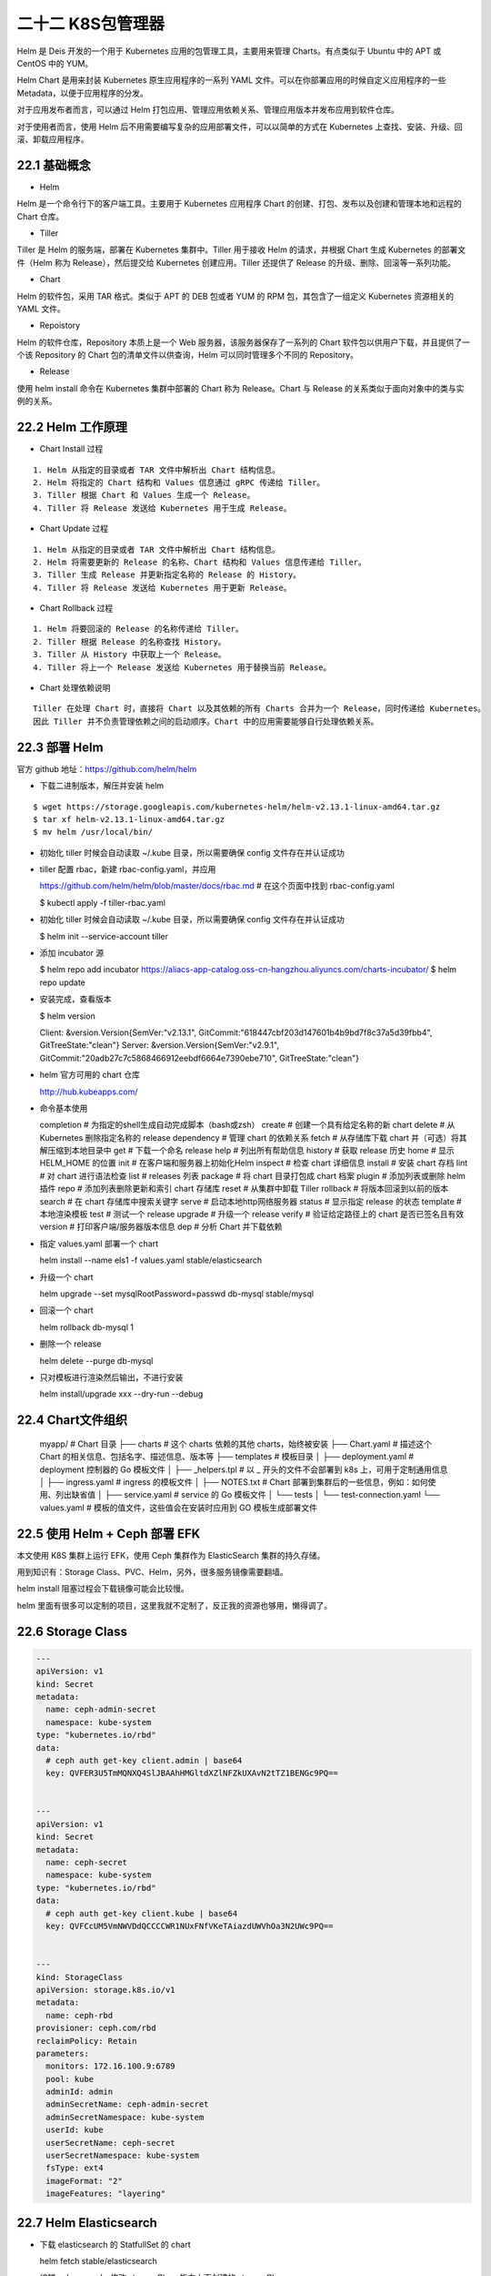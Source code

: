 
二十二 K8S包管理器
==================

Helm 是 Deis 开发的一个用于 Kubernetes 应用的包管理工具，主要用来管理
Charts。有点类似于 Ubuntu 中的 APT 或 CentOS 中的 YUM。

Helm Chart 是用来封装 Kubernetes 原生应用程序的一系列 YAML
文件。可以在你部署应用的时候自定义应用程序的一些
Metadata，以便于应用程序的分发。

对于应用发布者而言，可以通过 Helm
打包应用、管理应用依赖关系、管理应用版本并发布应用到软件仓库。

对于使用者而言，使用 Helm
后不用需要编写复杂的应用部署文件，可以以简单的方式在 Kubernetes
上查找、安装、升级、回滚、卸载应用程序。

22.1 基础概念
-------------

-  Helm

Helm 是一个命令行下的客户端工具。主要用于 Kubernetes 应用程序 Chart
的创建、打包、发布以及创建和管理本地和远程的 Chart 仓库。

-  Tiller

Tiller 是 Helm 的服务端，部署在 Kubernetes 集群中。Tiller 用于接收 Helm
的请求，并根据 Chart 生成 Kubernetes 的部署文件（Helm 称为
Release），然后提交给 Kubernetes 创建应用。Tiller 还提供了 Release
的升级、删除、回滚等一系列功能。

-  Chart

Helm 的软件包，采用 TAR 格式。类似于 APT 的 DEB 包或者 YUM 的 RPM
包，其包含了一组定义 Kubernetes 资源相关的 YAML 文件。

-  Repoistory

Helm 的软件仓库，Repository 本质上是一个 Web
服务器，该服务器保存了一系列的 Chart
软件包以供用户下载，并且提供了一个该 Repository 的 Chart
包的清单文件以供查询，Helm 可以同时管理多个不同的 Repository。

-  Release

使用 helm install 命令在 Kubernetes 集群中部署的 Chart 称为
Release。Chart 与 Release 的关系类似于面向对象中的类与实例的关系。

22.2 Helm 工作原理
------------------

-  Chart Install 过程

::

   1. Helm 从指定的目录或者 TAR 文件中解析出 Chart 结构信息。
   2. Helm 将指定的 Chart 结构和 Values 信息通过 gRPC 传递给 Tiller。
   3. Tiller 根据 Chart 和 Values 生成一个 Release。
   4. Tiller 将 Release 发送给 Kubernetes 用于生成 Release。

-  Chart Update 过程

::

   1. Helm 从指定的目录或者 TAR 文件中解析出 Chart 结构信息。
   2. Helm 将需要更新的 Release 的名称、Chart 结构和 Values 信息传递给 Tiller。
   3. Tiller 生成 Release 并更新指定名称的 Release 的 History。
   4. Tiller 将 Release 发送给 Kubernetes 用于更新 Release。

-  Chart Rollback 过程

::

   1. Helm 将要回滚的 Release 的名称传递给 Tiller。
   2. Tiller 根据 Release 的名称查找 History。
   3. Tiller 从 History 中获取上一个 Release。
   4. Tiller 将上一个 Release 发送给 Kubernetes 用于替换当前 Release。

-  Chart 处理依赖说明

::

   Tiller 在处理 Chart 时，直接将 Chart 以及其依赖的所有 Charts 合并为一个 Release，同时传递给 Kubernetes。
   因此 Tiller 并不负责管理依赖之间的启动顺序。Chart 中的应用需要能够自行处理依赖关系。

22.3 部署 Helm
--------------

官方 github 地址：https://github.com/helm/helm

-  下载二进制版本，解压并安装 helm

::

   $ wget https://storage.googleapis.com/kubernetes-helm/helm-v2.13.1-linux-amd64.tar.gz
   $ tar xf helm-v2.13.1-linux-amd64.tar.gz
   $ mv helm /usr/local/bin/

-  初始化 tiller 时候会自动读取 ~/.kube 目录，所以需要确保 config
   文件存在并认证成功
-  tiller 配置 rbac，新建 rbac-config.yaml，并应用



   https://github.com/helm/helm/blob/master/docs/rbac.md    # 在这个页面中找到 rbac-config.yaml 



   $ kubectl apply -f tiller-rbac.yaml

-  初始化 tiller 时候会自动读取 ~/.kube 目录，所以需要确保 config
   文件存在并认证成功



   $ helm init --service-account tiller

-  添加 incubator 源



   $ helm repo add incubator https://aliacs-app-catalog.oss-cn-hangzhou.aliyuncs.com/charts-incubator/
   $ helm repo update

-  安装完成，查看版本



   $ helm version



   Client: &version.Version{SemVer:"v2.13.1", GitCommit:"618447cbf203d147601b4b9bd7f8c37a5d39fbb4", GitTreeState:"clean"}
   Server: &version.Version{SemVer:"v2.9.1", GitCommit:"20adb27c7c5868466912eebdf6664e7390ebe710", GitTreeState:"clean"}

-  helm 官方可用的 chart 仓库



   http://hub.kubeapps.com/

-  命令基本使用



   completion  # 为指定的shell生成自动完成脚本（bash或zsh）
   create      # 创建一个具有给定名称的新 chart
   delete      # 从 Kubernetes 删除指定名称的 release
   dependency  # 管理 chart 的依赖关系
   fetch       # 从存储库下载 chart 并（可选）将其解压缩到本地目录中
   get         # 下载一个命名 release
   help        # 列出所有帮助信息
   history     # 获取 release 历史
   home        # 显示 HELM_HOME 的位置
   init        # 在客户端和服务器上初始化Helm
   inspect     # 检查 chart 详细信息
   install     # 安装 chart 存档
   lint        # 对 chart 进行语法检查
   list        # releases 列表
   package     # 将 chart 目录打包成 chart 档案
   plugin      # 添加列表或删除 helm 插件
   repo        # 添加列表删除更新和索引 chart 存储库
   reset       # 从集群中卸载 Tiller
   rollback    # 将版本回滚到以前的版本
   search      # 在 chart 存储库中搜索关键字
   serve       # 启动本地http网络服务器
   status      # 显示指定 release 的状态
   template    # 本地渲染模板
   test        # 测试一个 release
   upgrade     # 升级一个 release
   verify      # 验证给定路径上的 chart 是否已签名且有效
   version     # 打印客户端/服务器版本信息
   dep         # 分析 Chart 并下载依赖

-  指定 values.yaml 部署一个 chart



   helm install --name els1 -f values.yaml stable/elasticsearch

-  升级一个 chart



   helm upgrade --set mysqlRootPassword=passwd db-mysql stable/mysql

-  回滚一个 chart



   helm rollback db-mysql 1

-  删除一个 release



   helm delete --purge db-mysql

-  只对模板进行渲染然后输出，不进行安装



   helm install/upgrade xxx --dry-run --debug

22.4 Chart文件组织
------------------



   myapp/                               # Chart 目录
   ├── charts                           # 这个 charts 依赖的其他 charts，始终被安装
   ├── Chart.yaml                       # 描述这个 Chart 的相关信息、包括名字、描述信息、版本等
   ├── templates                        # 模板目录
   │   ├── deployment.yaml              # deployment 控制器的 Go 模板文件
   │   ├── _helpers.tpl                 # 以 _ 开头的文件不会部署到 k8s 上，可用于定制通用信息
   │   ├── ingress.yaml                 # ingress 的模板文件
   │   ├── NOTES.txt                    # Chart 部署到集群后的一些信息，例如：如何使用、列出缺省值
   │   ├── service.yaml                 # service 的 Go 模板文件
   │   └── tests
   │       └── test-connection.yaml
   └── values.yaml                      # 模板的值文件，这些值会在安装时应用到 GO 模板生成部署文件

22.5 使用 Helm + Ceph 部署 EFK
------------------------------

本文使用 K8S 集群上运行 EFK，使用 Ceph 集群作为 ElasticSearch
集群的持久存储。

用到知识有：Storage Class、PVC、Helm，另外，很多服务镜像需要翻墙。

helm install 阻塞过程会下载镜像可能会比较慢。

helm
里面有很多可以定制的项目，这里我就不定制了，反正我的资源也够用，懒得调了。

22.6 Storage Class
------------------

.. code:: yaml

   ---
   apiVersion: v1
   kind: Secret
   metadata:
     name: ceph-admin-secret
     namespace: kube-system
   type: "kubernetes.io/rbd"
   data:
     # ceph auth get-key client.admin | base64
     key: QVFER3U5TmMQNXQ4SlJBAAhHMGltdXZlNFZkUXAvN2tTZ1BENGc9PQ==


   ---
   apiVersion: v1
   kind: Secret
   metadata:
     name: ceph-secret
     namespace: kube-system
   type: "kubernetes.io/rbd"
   data:
     # ceph auth get-key client.kube | base64
     key: QVFCcUM5VmNWVDdQCCCCWR1NUxFNfVKeTAiazdUWVhOa3N2UWc9PQ==


   ---
   kind: StorageClass
   apiVersion: storage.k8s.io/v1
   metadata:
     name: ceph-rbd
   provisioner: ceph.com/rbd
   reclaimPolicy: Retain
   parameters:
     monitors: 172.16.100.9:6789
     pool: kube
     adminId: admin
     adminSecretName: ceph-admin-secret
     adminSecretNamespace: kube-system
     userId: kube
     userSecretName: ceph-secret
     userSecretNamespace: kube-system
     fsType: ext4
     imageFormat: "2"
     imageFeatures: "layering"

22.7 Helm Elasticsearch
-----------------------

-  下载 elasticsearch 的 StatfullSet 的 chart



   helm fetch stable/elasticsearch

-  编辑 values.yaml，修改 storageClass 指向上面创建的 storageClass

.. code:: yaml

   storageClass: "ceph-rbd"

-  使用 helm 指定 values.yaml 部署 elasticsearch



   helm install --name els1 -f values.yaml stable/elasticsearch

-  安装后查看，调试直到全部处于 READY 状态



   $ kubectl get pods
   NAME                                         READY   STATUS    RESTARTS   AGE
   els1-elasticsearch-client-55696f5bdd-qczbf   1/1     Running   1          78m
   els1-elasticsearch-client-55696f5bdd-tdwdc   1/1     Running   1          78m
   els1-elasticsearch-data-0                    1/1     Running   1          78m
   els1-elasticsearch-data-1                    1/1     Running   1          56m
   els1-elasticsearch-master-0                  1/1     Running   1          78m
   els1-elasticsearch-master-1                  1/1     Running   1          53m
   els1-elasticsearch-master-2                  1/1     Running   1          52m
   rbd-provisioner-9b8ffbcc-nxdjd               1/1     Running   2          81m

-  也可以使用 helm 命令查看



   $ helm status els1

   LAST DEPLOYED: Sun May 12 16:28:56 2019
   NAMESPACE: default
   STATUS: DEPLOYED

   RESOURCES:
   ==> v1/ConfigMap
   NAME                     DATA  AGE
   els1-elasticsearch       4     88m
   els1-elasticsearch-test  1     88m

   ==> v1/Pod(related)
   NAME                                        READY  STATUS   RESTARTS  AGE
   els1-elasticsearch-client-55696f5bdd-qczbf  1/1    Running  1         88m
   els1-elasticsearch-client-55696f5bdd-tdwdc  1/1    Running  1         88m
   els1-elasticsearch-data-0                   1/1    Running  1         88m
   els1-elasticsearch-data-1                   1/1    Running  1         66m
   els1-elasticsearch-master-0                 1/1    Running  1         88m
   els1-elasticsearch-master-1                 1/1    Running  1         63m
   els1-elasticsearch-master-2                 1/1    Running  1         62m

   ==> v1/Service
   NAME                          TYPE       CLUSTER-IP     EXTERNAL-IP  PORT(S)   AGE
   els1-elasticsearch-client     ClusterIP  10.98.197.185  <none>       9200/TCP  88m
   els1-elasticsearch-discovery  ClusterIP  None           <none>       9300/TCP  88m

   ==> v1/ServiceAccount
   NAME                       SECRETS  AGE
   els1-elasticsearch-client  1        88m
   els1-elasticsearch-data    1        88m
   els1-elasticsearch-master  1        88m

   ==> v1beta1/Deployment
   NAME                       READY  UP-TO-DATE  AVAILABLE  AGE
   els1-elasticsearch-client  2/2    2           2          88m

   ==> v1beta1/StatefulSet
   NAME                       READY  AGE
   els1-elasticsearch-data    2/2    88m
   els1-elasticsearch-master  3/3    88m


   NOTES:
   The elasticsearch cluster has been installed.

   Elasticsearch can be accessed:

     * Within your cluster, at the following DNS name at port 9200:

       els1-elasticsearch-client.default.svc

     * From outside the cluster, run these commands in the same shell:

       export POD_NAME=$(kubectl get pods --namespace default -l "app=elasticsearch,component=client,release=els1" -o jsonpath="{.items[0].metadata.name}")
       echo "Visit http://127.0.0.1:9200 to use Elasticsearch"
       kubectl port-forward --namespace default $POD_NAME 9200:9200

-  启动一个临时的容器，解析集群地址，测试集群信息，查看集群节点



   $ kubectl run cirros1 --rm -it --image=cirros -- /bin/sh

   / # nslookup els1-elasticsearch-client.default.svc
   Server:    10.96.0.10
   Address 1: 10.96.0.10 kube-dns.kube-system.svc.cluster.local

   Name:      els1-elasticsearch-client.default.svc
   Address 1: 10.98.197.185 els1-elasticsearch-client.default.svc.cluster.local
   / # curl els1-elasticsearch-client.default.svc.cluster.local:9200/_cat/nodes
   10.244.2.28  7 96 2 0.85 0.26 0.16 di - els1-elasticsearch-data-0
   10.244.1.37  7 83 1 0.04 0.06 0.11 di - els1-elasticsearch-data-1
   10.244.2.25 19 96 2 0.85 0.26 0.16 i  - els1-elasticsearch-client-55696f5bdd-tdwdc
   10.244.2.27 28 96 2 0.85 0.26 0.16 mi * els1-elasticsearch-master-2
   10.244.1.39 19 83 1 0.04 0.06 0.11 i  - els1-elasticsearch-client-55696f5bdd-qczbf
   10.244.2.29 21 96 2 0.85 0.26 0.16 mi - els1-elasticsearch-master-1
   10.244.1.38 23 83 1 0.04 0.06 0.11 mi - els1-elasticsearch-master-0

22.8 Helm fluentd-elasticsearch
-------------------------------

-  安装 kiwigrid 源



   helm repo add kiwigrid https://kiwigrid.github.io

-  下载 fluentd-elasticsearch



   helm fetch kiwigrid/fluentd-elasticsearch

-  获取集群地址



   els1-elasticsearch-client.default.svc.cluster.local:9200

-  编辑修改 values.yaml，指定 elasticsearch 集群的位置



   elasticsearch:
     host: 'els1-elasticsearch-client.default.svc.cluster.local'
     port: 9200

-  修改对污点的容忍程度，使其容忍 Master 节点的污点，也运行在 Master
   节点上收集信息

.. code:: yaml

   tolerations: 
     - key: node-role.kubernetes.io/master
       operator: Exists
       effect: NoSchedule

-  如果使用 prometheus 监控应该打开 prometheusRole 规则

.. code:: yaml

   podAnnotations:
     prometheus.io/scrape: "true"
     prometheus.io/port: "24231"
     
   service:
     type: ClusterIP
     ports:
       - name: "monitor-agent"
         port: 24231

-  使用 helm 指定 values.yaml 部署 fluentd-elasticsearch



   helm install --name flu1 -f values.yaml kiwigrid/fluentd-elasticsearch

-  查看状态 flu1 这个 helm 服务的运行状态



   [root@master fluentd-elasticsearch]# helm status flu1
   LAST DEPLOYED: Sun May 12 18:13:12 2019
   NAMESPACE: default
   STATUS: DEPLOYED

   RESOURCES:
   ==> v1/ClusterRole
   NAME                        AGE
   flu1-fluentd-elasticsearch  17m

   ==> v1/ClusterRoleBinding
   NAME                        AGE
   flu1-fluentd-elasticsearch  17m

   ==> v1/ConfigMap
   NAME                        DATA  AGE
   flu1-fluentd-elasticsearch  6     17m

   ==> v1/DaemonSet
   NAME                        DESIRED  CURRENT  READY  UP-TO-DATE  AVAILABLE  NODE SELECTOR  AGE
   flu1-fluentd-elasticsearch  3        3        3      3           3          <none>         17m

   ==> v1/Pod(related)
   NAME                              READY  STATUS   RESTARTS  AGE
   flu1-fluentd-elasticsearch-p49fc  1/1    Running  1         17m
   flu1-fluentd-elasticsearch-q5b9k  1/1    Running  0         17m
   flu1-fluentd-elasticsearch-swfvt  1/1    Running  0         17m

   ==> v1/Service
   NAME                        TYPE       CLUSTER-IP      EXTERNAL-IP  PORT(S)    AGE
   flu1-fluentd-elasticsearch  ClusterIP  10.106.106.209  <none>       24231/TCP  17m

   ==> v1/ServiceAccount
   NAME                        SECRETS  AGE
   flu1-fluentd-elasticsearch  1        17m


   NOTES:
   1. To verify that Fluentd has started, run:

     kubectl --namespace=default get pods -l "app.kubernetes.io/name=fluentd-elasticsearch,app.kubernetes.io/instance=flu1"

   THIS APPLICATION CAPTURES ALL CONSOLE OUTPUT AND FORWARDS IT TO elasticsearch . Anything that might be identifying,
   including things like IP addresses, container images, and object names will NOT be anonymized.
   2. Get the application URL by running these commands:
     export POD_NAME=$(kubectl get pods --namespace default -l "app.kubernetes.io/name=fluentd-elasticsearch,app.kubernetes.io/instance=flu1" -o jsonpath="{.items[0].metadata.name}")
     echo "Visit http://127.0.0.1:8080 to use your application"
     kubectl port-forward $POD_NAME 8080:80

-  是否生成了索引，直接使用访问 elasticsearch 的 RESTfull API 接口。



   $ kubectl run cirros1 --rm -it --image=cirros -- /bin/sh
   / # curl els1-elasticsearch-client.default.svc.cluster.local:9200/_cat/indices
   green open logstash-2019.05.10 a2b-GyKsSLOZPqGKbCpyJw 5 1   158 0 84.2kb   460b
   green open logstash-2019.05.09 CwYylNhdRf-A5UELhrzHow 5 1 71418 0 34.3mb 17.4mb
   green open logstash-2019.05.12 5qRFpV46RGG_bWC4xbsyVA 5 1 34496 0 26.1mb 13.2mb

22.9 Helm kibana
----------------

-  下载 stable/kibana



   helm fetch stable/kibana

-  编辑 values.yaml，修改 elasticsearch 指向 elasticsearch 集群的地址



   elasticsearch.hosts: http://els1-elasticsearch-client.default.svc.cluster.local:920

-  修改 service 的工作模式，使得可以从集群外部访问

.. code:: yaml

   service:
     type: NodePort

-  使用 helm 指定 values.yaml 部署 kibana



   helm install --name kib1 -f values.yaml stable/kibana

-  获取 service 端口



   $ kubectl get svc
   NAME                           TYPE        CLUSTER-IP      EXTERNAL-IP   PORT(S)         AGE
   els1-elasticsearch-client      ClusterIP   10.98.197.185   <none>        9200/TCP        4h51m
   els1-elasticsearch-discovery   ClusterIP   None            <none>        9300/TCP        4h51m
   flu1-fluentd-elasticsearch     ClusterIP   10.101.97.11    <none>        24231/TCP       157m
   kib1-kibana                    NodePort    10.103.7.215    <none>        443:31537/TCP   6m50s
   kubernetes                     ClusterIP   10.96.0.1       <none>        443/TCP         3d4h

-  由于 service 工作在 NodePort 模式下，所以可以在集群外部访问了



   172.16.100.6:31537
